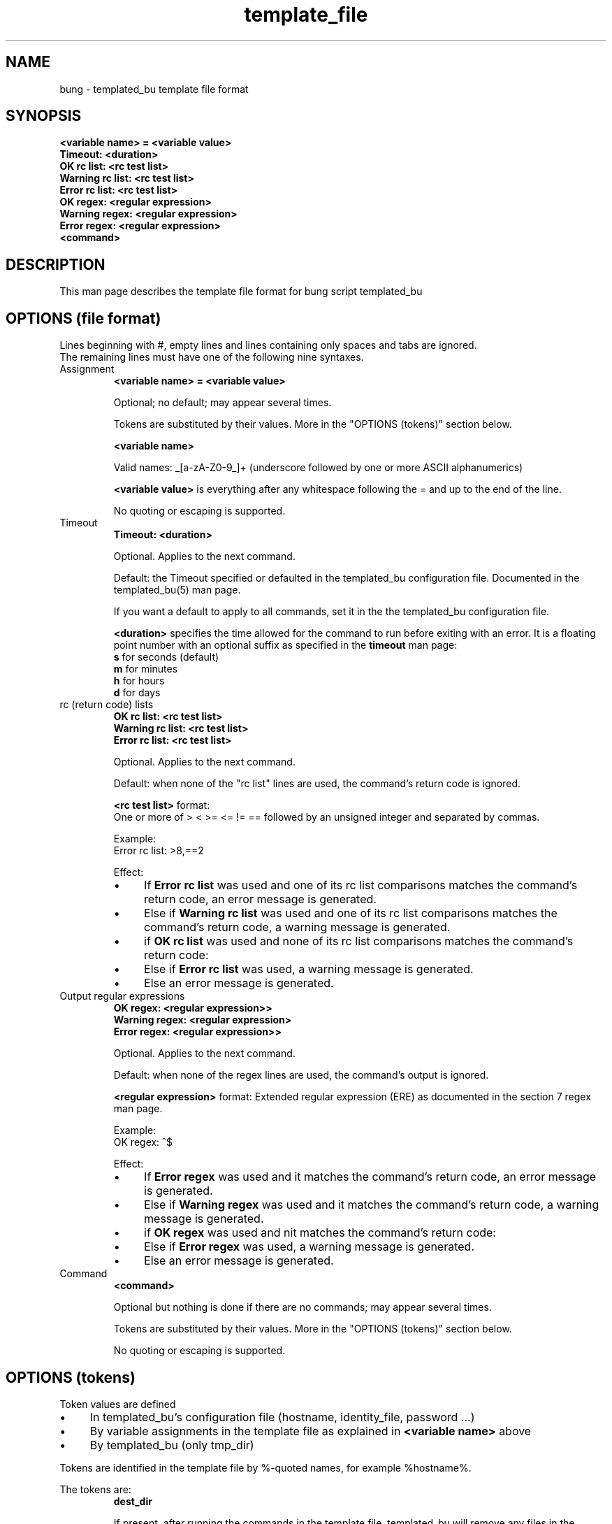 .ig
Copyright (C) 2023 Charles Michael Atkinson

Permission is granted to make and distribute verbatim copies of this
manual provided the copyright notice and this permission notice are
preserved on all copies.

Permission is granted to copy and distribute modified versions of this
manual under the conditions for verbatim copying, provided that the
entire resulting derived work is distributed under the terms of a
permission notice identical to this one.

Permission is granted to copy and distribute translations of this
manual into another language, under the above conditions for modified
versions, except that this permission notice may be included in
translations approved by the Free Software Foundation instead of in
the original English.
..
.\" No adjustment (ragged right)
.na\" No adjusting text
.nh\" No hyphenation
.TH template_file 5 "10 Feb 2023" "Auroville" "Version 3.5.0"
.SH NAME
bung \- templated_bu template file format
.SH SYNOPSIS
\fB<variable name>\~=\~\fB<variable value>\fR
.br
\fBTimeout: \fB<duration>\fR
.br
\fBOK rc list: \fB<rc test list>\fR
.br
\fBWarning rc list: \fB<rc test list>\fR
.br
\fBError rc list: \fB<rc test list>\fR
.br
\fBOK regex: \fB<regular expression>\fR
.br
\fBWarning regex: \fB<regular expression>\fR
.br
\fBError regex: \fB<regular expression>\fR
.br
\fB<command>\fR
.SH DESCRIPTION
This man page describes the template file format
for bung script templated_bu
.SH OPTIONS (file format)
Lines beginning with #, empty lines and lines containing only spaces and tabs are ignored.
.br
The remaining lines must have one of the following nine syntaxes.
.TP
Assignment
.RS
\fB<variable name>\~=\~\fB<variable value>\fR
.P
Optional; no default; may appear several times.
.P
Tokens are substituted by their values.
More in the "OPTIONS (tokens)" section below.
.P
\fB<variable name>\fR
.P
Valid names: _[a-zA-Z0-9_]+
(underscore followed by one or more ASCII alphanumerics)
.P
\fB<variable value>\fR is everything 
after any whitespace following the = 
and up to the end of the line.
.P
No quoting or escaping is supported.
.RE
.
.TP
Timeout
.RS
\fBTimeout: \fB<duration>\fR
.P
Optional.
Applies to the next command.
.P
Default: the Timeout specified or defaulted in
the templated_bu configuration file.
Documented in the templated_bu(5) man page.
.P
If you want a default to apply to all commands, set it in the
the templated_bu configuration file.
.P
\fB<duration>\fR specifies the time allowed for the command to run
before exiting with an error.
It is a floating point number with an optional suffix
as specified in the \fBtimeout\fR man page:
.br
\fBs\fR for seconds (default)
.br
\fBm\fR for minutes
.br
\fBh\fR for hours
.br
\fBd\fR for days
.RE
.
.TP
rc (return code) lists
.RS
\fBOK rc list: \fB<rc test list>\fR
.br
\fBWarning rc list: \fB<rc test list>\fR
.br
\fBError rc list: \fB<rc test list>\fR
.br
.P
Optional.
Applies to the next command.
.P
Default: when none of the "rc list" lines are used,
the command's return code is ignored.
.P
\fB<rc test list>\fR format:
.br
One or more of > < >= <= != == followed by an unsigned integer and
separated by commas.
.P
Example:
.br
Error rc list: >8,==2
.P
Effect:
.IP \(bu 4
If \fBError rc list\fR was used and
one of its rc list comparisons matches the command's return code,
an error message is generated.
.IP \(bu 4
Else if \fBWarning rc list\fR was used and
one of its rc list comparisons matches the command's return code,
a warning message is generated.
.IP \(bu 4
if \fBOK rc list\fR was used and
none of its rc list comparisons matches the command's return code:
.IP \(bu 8
Else if \fBError rc list\fR was used,
a warning message is generated.
.IP \(bu 8
Else
an error message is generated.
.RE
.
.TP
Output regular expressions
.RS
\fBOK regex: \fB<regular expression>>\fR
.br
\fBWarning regex: \fB<regular expression>\fR
.br
\fBError regex: \fB<regular expression>>\fR
.br
.P
Optional.
Applies to the next command.
.P
Default: when none of the regex lines are used,
the command's output is ignored.
.P
\fB<regular expression>\fR format:
Extended regular expression (ERE)
as documented in the section 7 regex man page.
.P
Example:
.br
OK regex: ^$
.P
Effect:
.IP \(bu 4
If \fBError regex\fR was used and
it matches the command's return code,
an error message is generated.
.IP \(bu 4
Else if \fBWarning regex\fR was used and
it matches the command's return code,
a warning message is generated.
.IP \(bu 4
if \fBOK regex\fR was used and
nit matches the command's return code:
.IP \(bu 8
Else if \fBError regex\fR was used,
a warning message is generated.
.IP \(bu 8
Else
an error message is generated.
.RE
.
.TP
Command
.RS
\fB<command>\fR
.P
Optional but nothing is done if there are no commands; may appear several times.
.P
Tokens are substituted by their values.
More in the "OPTIONS (tokens)" section below.
.P
No quoting or escaping is supported.
.RE
.
.TP
.RE
.SH OPTIONS (tokens)
.P
Token values are defined
.IP \(bu 4
In templated_bu's configuration file (hostname, identity_file, password ...)
.IP \(bu 4
By variable assignments in the template file as explained in \fB<variable name>\fR above
.IP \(bu 4
By templated_bu (only tmp_dir)
.P
Tokens are identified in the template file by %-quoted names,
for example %hostname%.
.P
The tokens are:
.RS
\fBdest_dir\fB\fR
.P
If present, after running the commands in the template file, 
templated_bu will remove any files
in the <dest_dir> tree older than the
configured age.
.P
.RE
.RS
\fBdevice_type\fB\fR
.P
Can be used as a device type to allow a templete to support multiple device types,
for example by naming an expect script
.P
.RE
.RS
\fBgit_root\fB\fR
.P
If present, after running the commands in the template file, 
templated_bu will change to the \fBgit_root_dir\fB\fR directory 
and run git commands to add all files, commit and push.
.P
.RE
.RS
\fBhostname\fB\fR
.P
Can be used as an actual FQDN or an ssh host defined in ~/.ssh/config
.P
.RE
.RS
\fBidentity_file\fB\fR
.P
Can be used as an ssh private key file.
.P
.RE
.RS
\fBpassword\fB\fR
.P
Can be used as a password.
.P
.RE
.RS
\fBtemplate\fB\fR
.P
The name of the template file.
.P
.RE
.RS
\fBtftp_server\fB\fR and \fBtftp_root\fB\fR
.P
Can be used to name a TFTP server and directory.
.P
.RE
.RS
\fBtmp_dir\fB\fR
.P
A temporary directory created by templated_bu
and removed when templated_bu finalises.
.br
The templated backup must not write to 
directory mnt or files rc and out
in the temporary directory.
They are used by templated_bu.
.P
.RE
.RS
\fBusername\fB\fR
.P
Can be used as an ssh username.
.P
.RE
.RS
.SH ENVIRONMENT
Environment variables are not used in the template file
.SH FILES
Any git_root must have been set up as a working git repository
along with any ~/.ssh/config host stanza required for it to work.
.SH EXAMPLES
Example bung configuration files are
normally installed in /usr/share/doc/bung/examples
.P
templated_bu configuration file (the templated line is a single line):
.RS
.P
Organisation name = backup3.iciti.av
.br
templated = dest_dir=/home/nc/var/backup/mikrotik/non-git  git_root=/home/nc/var/backup/mikrotik/git   hostname=edge1.iciti.av  template=mikrotik.template
.P
.RE
.P
template file:
.RS
.P
# Template file for bung's templated_bu
.P
# For backing up Mikrotik devices
.P
# Set convenience variables
.br
_git_subdir = %git_root%/%hostname%
.br
_dest_subdir = %dest_dir%/%hostname%
.P
# Ensure required directories
.br
OK rc list: ==0
.br
/usr/lib/bung/mikrotik.template.helper -D %_git_subdir% -t %tmp_dir%
.br
OK rc list: ==0
.br
/usr/lib/bung/mikrotik.template.helper -D %_dest_subdir% -t %tmp_dir%
.P
# Generate export file on device
.br
Timeout: 60
.br
ssh %hostname% export file=%hostname%.exported
.P
# Copy to git (exported files) tree
.br
OK regex: ^$
.br
scp -p -q %hostname%:/%hostname%.exported.rsc %_git_subdir%
.P
# Remove from router
.br
OK regex: ^$
.br
ssh %hostname% file remove %hostname%.exported.rsc
.P
# Remove the time of generation timestamp, troublesome in git
.br
OK rc list: ==0
.br
/usr/lib/bung/mikrotik.template.helper -e %_git_subdir%/%hostname%.exported.rsc -t %tmp_dir%
.P
# Generate backup ("binary") file on device
.br
Timeout: 20
.br
ssh %hostname% system backup save dont-encrypt=yes name=%hostname%
.P
# Copy to non-git tree
.br
OK regex: ^$
.br
scp -p -q %hostname%:/%hostname%.backup %_dest_subdir%/%hostname%.backup
.P
# Remove from router
.br
OK regex: ^$
.br
ssh %hostname% file remove %hostname%.backup
.P
# Backup files
.br
OK rc list: ==0
.br
/usr/lib/bung/mikrotik.template.helper -b %dest_dir%/%hostname% -r %hostname% -t %tmp_dir%
.br

.SH AUTHOR
Charles Michael Atkinson bung@charlesmatkinson.org
.SH SEE ALSO
\fBtemplated_bu\fR(5 and 8)
.br
The bung user guide,
normally installed in /usr/share/doc/bung/
